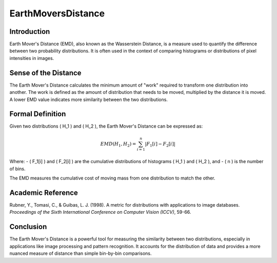 EarthMoversDistance
====================

Introduction
------------
Earth Mover's Distance (EMD), also known as the Wasserstein Distance, is a measure used to quantify the difference between two probability distributions. It is often used in the context of comparing histograms or distributions of pixel intensities in images.

Sense of the Distance
---------------------
The Earth Mover's Distance calculates the minimum amount of "work" required to transform one distribution into another. The work is defined as the amount of distribution that needs to be moved, multiplied by the distance it is moved. A lower EMD value indicates more similarity between the two distributions.

Formal Definition
-----------------
Given two distributions \( H_1 \) and \( H_2 \), the Earth Mover's Distance can be expressed as:

.. math::

   EMD(H_1, H_2) = \sum_{i=1}^{n} |F_1[i] - F_2[i]|

Where:
- \( F_1[i] \) and \( F_2[i] \) are the cumulative distributions of histograms \( H_1 \) and \( H_2 \), and
- \( n \) is the number of bins.

The EMD measures the cumulative cost of moving mass from one distribution to match the other.

Academic Reference
------------------
Rubner, Y., Tomasi, C., & Guibas, L. J. (1998). A metric for distributions with applications to image databases. *Proceedings of the Sixth International Conference on Computer Vision (ICCV)*, 59-66.

Conclusion
----------
The Earth Mover's Distance is a powerful tool for measuring the similarity between two distributions, especially in applications like image processing and pattern recognition. It accounts for the distribution of data and provides a more nuanced measure of distance than simple bin-by-bin comparisons.
